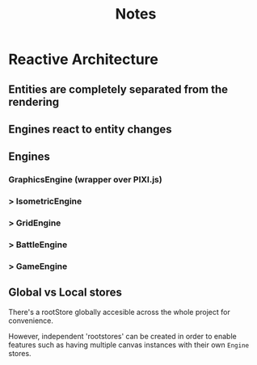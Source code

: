 #+title: Notes

* Reactive Architecture
** Entities are completely separated from the rendering
** Engines react to entity changes
** Engines
*** GraphicsEngine (wrapper over PIXI.js)
***  > IsometricEngine
***    > GridEngine
***      > BattleEngine
***        > GameEngine

** Global vs Local stores
There's a rootStore globally accesible across the whole project for convenience.

However, independent 'rootstores' can be created in order to enable features such as having multiple canvas instances with their own ~Engine~ stores.
